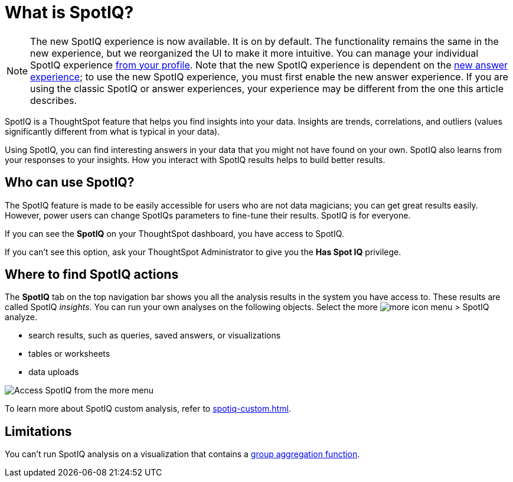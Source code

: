 = What is SpotIQ?
:last_updated: 11/15/2019
:experimental:
:linkattrs:
:page-partial:
:description: SpotIQ is a ThoughtSpot feature that helps you find insights into your data.
:page-aliases: /spotiq/whatisspotiq.adoc

NOTE: The new SpotIQ experience is now available. It is on by default. The functionality remains the same in the new experience, but we reorganized the UI to make it more intuitive. You can manage your individual SpotIQ experience xref:user-profile.adoc#spotiq[from your profile]. Note that the new SpotIQ experience is dependent on the xref:answer-experience-new.adoc[new answer experience]; to use the new SpotIQ experience, you must first enable the new answer experience. If you are using the classic SpotIQ or answer experiences, your experience may be different from the one this article describes.

SpotIQ is a ThoughtSpot feature that helps you find insights into your data.
Insights are trends, correlations, and outliers (values significantly different from what is typical in your data).

Using SpotIQ, you can find interesting answers in your data that you might not have found on your own.
SpotIQ also learns from your responses to your insights.
How you interact with SpotIQ results helps to build better results.

== Who can use SpotIQ?

The SpotIQ feature is made to be easily accessible for users who are not data magicians; you can get great results easily. However, power users can change SpotIQs parameters to fine-tune their results. SpotIQ is for everyone.

If you can see the *SpotIQ* on your ThoughtSpot dashboard, you have access to SpotIQ.

If you can't see this option, ask your ThoughtSpot Administrator to give you the *Has Spot IQ* privilege.

== Where to find SpotIQ actions

The *SpotIQ* tab on the top navigation bar shows you all the analysis results in the system you have access to. These results are called SpotIQ _insights_.
You can run your own analyses on the following objects. Select the more image:icon-more-10px.png[more icon] menu > SpotIQ analyze.

* search results, such as queries, saved answers, or visualizations
* tables or worksheets
* data uploads

image::spotiq-more-menu.png[Access SpotIQ from the more menu]

To learn more about SpotIQ custom analysis, refer to xref:spotiq-custom.adoc[].

== Limitations

You can't run SpotIQ analysis on a visualization that contains a xref:formulas-aggregation-group.adoc[group aggregation function].
